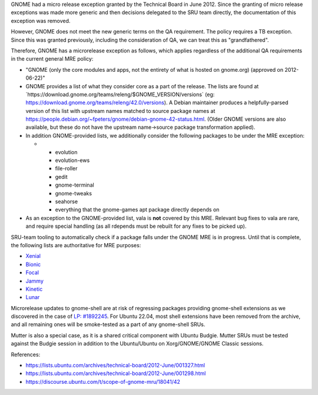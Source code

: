 GNOME had a micro release exception granted by the Technical Board in
June 2012. Since the granting of micro release exceptions was made more
generic and then decisions delegated to the SRU team directly, the
documentation of this exception was removed.

However, GNOME does not meet the new generic terms on the QA
requirement. The policy requires a TB exception. Since this was granted
previously, including the consideration of QA, we can treat this as
"grandfathered".

Therefore, GNOME has a microrelease exception as follows, which applies
regardless of the additional QA requirements in the current general MRE
policy:

-  "GNOME (only the core modules and apps, not the entirety of what is
   hosted on gnome.org) (approved on 2012-06-22)"
-  GNOME provides a list of what they consider core as a part of the
   release. The lists are found at
   \`https://download.gnome.org/teams/releng/$GNOME_VERSION/versions\`
   (eg: https://download.gnome.org/teams/releng/42.0/versions). A Debian
   maintainer produces a helpfully-parsed version of this list with
   upstream names matched to source package names at
   https://people.debian.org/~fpeters/gnome/debian-gnome-42-status.html.
   (Older GNOME versions are also available, but these do not have the
   upstream name->source package transformation applied).
-  In addition GNOME-provided lists, we additionally consider the
   following packages to be under the MRE exception:

   -  

      -  evolution
      -  evolution-ews
      -  file-roller
      -  gedit
      -  gnome-terminal
      -  gnome-tweaks
      -  seahorse
      -  everything that the gnome-games apt package directly depends on

-  As an exception to the GNOME-provided list, vala is **not** covered
   by this MRE. Relevant bug fixes to vala are rare, and require special
   handling (as all rdepends must be rebuilt for any fixes to be picked
   up).

SRU-team tooling to automatically check if a package falls under the
GNOME MRE is in progress. Until that is complete, the following lists
are authoritative for MRE purposes:

-  `Xenial <https://git.launchpad.net/~ubuntu-sru/+git/mre-tools/tree/xenial?h=trunk>`__
-  `Bionic <https://git.launchpad.net/~ubuntu-sru/+git/mre-tools/tree/bionic?h=trunk>`__
-  `Focal <https://git.launchpad.net/~ubuntu-sru/+git/mre-tools/tree/focal?h=trunk>`__
-  `Jammy <https://git.launchpad.net/~ubuntu-sru/+git/mre-tools/tree/jammy?h=trunk>`__
-  `Kinetic <https://git.launchpad.net/~ubuntu-sru/+git/mre-tools/tree/kinetic?h=trunk>`__
-  `Lunar <https://git.launchpad.net/~ubuntu-sru/+git/mre-tools/tree/lunar?h=trunk>`__

Microrelease updates to gnome-shell are at risk of regressing packages
providing gnome-shell extensions as we discovered in the case of `LP:
#1892245 <https://bugs.launchpad.net/ubuntu/+source/gnome-shell-extension-dash-to-panel/+bug/1892245>`__.
For Ubuntu 22.04, most shell extensions have been removed from the
archive, and all remaining ones will be smoke-tested as a part of any
gnome-shell SRUs.

Mutter is also a special case, as it is a shared critical component with
Ubuntu Budgie. Mutter SRUs must be tested against the Budgie session in
addition to the Ubuntu/Ubuntu on Xorg/GNOME/GNOME Classic sessions.

References:

-  https://lists.ubuntu.com/archives/technical-board/2012-June/001327.html
-  https://lists.ubuntu.com/archives/technical-board/2012-June/001298.html
-  https://discourse.ubuntu.com/t/scope-of-gnome-mru/18041/42
